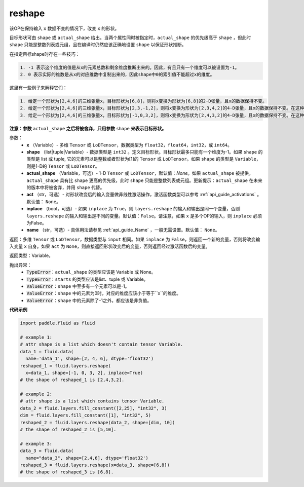 .. _cn_api_fluid_layers_reshape:

reshape
-------------------------------

.. py:function::  paddle.fluid.layers.reshape(x, shape, actual_shape=None, act=None, inplace=False, name=None)

该OP在保持输入 ``x`` 数据不变的情况下，改变 ``x`` 的形状。

目标形状可由 ``shape`` 或 ``actual_shape`` 给出。当两个属性同时被指定时，``actual_shape`` 的优先级高于 ``shape`` ，但此时 ``shape`` 只能是整数列表或元组，且在编译时仍然应该正确地设置 ``shape`` 以保证形状推断。

在指定目标shape时存在一些技巧：

.. code-block:: text

  1. -1 表示这个维度的值是从x的元素总数和剩余维度推断出来的。因此，有且只有一个维度可以被设置为-1。
  2. 0 表示实际的维数是从x的对应维数中复制出来的，因此shape中0的索引值不能超过x的维度。


这里有一些例子来解释它们：

.. code-block:: text

  1. 给定一个形状为[2,4,6]的三维张量x，目标形状为[6,8]，则将x变换为形状为[6,8]的2-D张量，且x的数据保持不变。
  2. 给定一个形状为[2,4,6]的三维张量x，目标形状为[2,3,-1,2]，则将x变换为形状为[2,3,4,2]的4-D张量，且x的数据保持不变。在这种情况下，目标形状的一个维度被设置为-1，这个维度的值是从x的元素总数和剩余维度推断出来的。
  3. 给定一个形状为[2,4,6]的三维张量x，目标形状为[-1,0,3,2]，则将x变换为形状为[2,4,3,2]的4-D张量，且x的数据保持不变。在这种情况下，0对应位置的维度值将从x的对应维数中复制,-1对应位置的维度值由x的元素总数和剩余维度推断出来。

**注意：参数** ``actual_shape`` **之后将被舍弃，只用参数** ``shape`` **来表示目标形状。**

参数：
  - **x** （Variable）- 多维 ``Tensor`` 或 ``LoDTensor``，数据类型为 ``float32``，``float64``，``int32``，或 ``int64``。
  - **shape** （list|tuple|Variable）- 数据类型是 ``int32`` 。定义目标形状。目标形状最多只能有一个维度为-1。如果 ``shape`` 的类型是 list 或 tuple, 它的元素可以是整数或者形状为[1]的 ``Tensor`` 或 ``LoDTensor``。如果 ``shape`` 的类型是 ``Variable``，则是1-D的 ``Tensor`` 或 ``LoDTensor``。
  - **actual_shape** （Variable，可选）- 1-D ``Tensor`` 或 ``LoDTensor``，默认值：`None`。如果 ``actual_shape`` 被提供，``actual_shape`` 具有比 ``shape`` 更高的优先级，此时 ``shape`` 只能是整数列表或元组。更新提示：``actual_shape`` 在未来的版本中将被舍弃，并用 ``shape`` 代替。
  - **act** （str，可选）- 对形状改变后的输入变量做非线性激活操作，激活函数类型可以参考 :ref:`api_guide_activations` 。默认值： ``None``。
  - **inplace** （bool，可选）- 如果 ``inplace`` 为 ``True``，则 ``layers.reshape`` 的输入和输出是同一个变量，否则 ``layers.reshape`` 的输入和输出是不同的变量。默认值：``False``。请注意，如果 ``x`` 是多个OP的输入，则 ``inplace`` 必须为False。
  - **name** （str，可选）- 具体用法请参见 :ref:`api_guide_Name` ，一般无需设置。默认值： ``None``。

返回：多维 ``Tensor`` 或 ``LoDTensor``，数据类型与 ``input`` 相同。如果 ``inplace`` 为 ``False``，则返回一个新的变量，否则将改变输入变量 ``x`` 自身。如果 ``act`` 为 ``None``，则直接返回形状改变后的变量，否则返回经过激活函数后的变量。

返回类型：Variable。

抛出异常：
    - :code:`TypeError`：``actual_shape`` 的类型应该是 Variable 或 None。
    - :code:`TypeError`：``starts`` 的类型应该是list、tuple 或 Variable。
    - :code:`ValueError`：``shape`` 中至多有一个元素可以是-1。
    - :code:`ValueError`：``shape`` 中的元素为0时，对应的维度应该小于等于``x``的维度。
    - :code:`ValueError`：``shape`` 中的元素除了-1之外，都应该是非负值。

**代码示例**

.. code-block:: python

  import paddle.fluid as fluid

  # example 1:
  # attr shape is a list which doesn't contain tensor Variable.
  data_1 = fluid.data(
    name='data_1', shape=[2, 4, 6], dtype='float32')
  reshaped_1 = fluid.layers.reshape(
    x=data_1, shape=[-1, 0, 3, 2], inplace=True)
  # the shape of reshaped_1 is [2,4,3,2].

  # example 2:
  # attr shape is a list which contains tensor Variable.
  data_2 = fluid.layers.fill_constant([2,25], "int32", 3)
  dim = fluid.layers.fill_constant([1], "int32", 5)
  reshaped_2 = fluid.layers.reshape(data_2, shape=[dim, 10])
  # the shape of reshaped_2 is [5,10].

  # example 3:
  data_3 = fluid.data(
    name="data_3", shape=[2,4,6], dtype='float32')
  reshaped_3 = fluid.layers.reshape(x=data_3, shape=[6,8])
  # the shape of reshaped_3 is [6,8].








